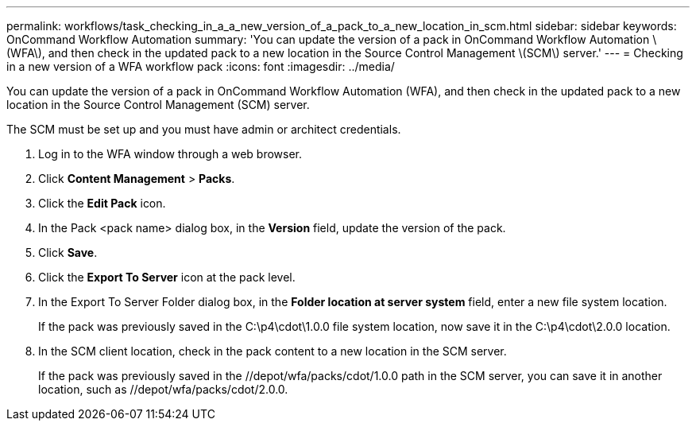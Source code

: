 ---
permalink: workflows/task_checking_in_a_a_new_version_of_a_pack_to_a_new_location_in_scm.html
sidebar: sidebar
keywords: OnCommand Workflow Automation
summary: 'You can update the version of a pack in OnCommand Workflow Automation \(WFA\), and then check in the updated pack to a new location in the Source Control Management \(SCM\) server.'
---
= Checking in a new version of a WFA workflow pack
:icons: font
:imagesdir: ../media/

[.lead]
You can update the version of a pack in OnCommand Workflow Automation (WFA), and then check in the updated pack to a new location in the Source Control Management (SCM) server.

The SCM must be set up and you must have admin or architect credentials.

. Log in to the WFA window through a web browser.
. Click *Content Management* > *Packs*.
. Click the *Edit Pack* icon.
. In the Pack <pack name> dialog box, in the *Version* field, update the version of the pack.
. Click *Save*.
. Click the *Export To Server* icon at the pack level.
. In the Export To Server Folder dialog box, in the *Folder location at server system* field, enter a new file system location.
+
If the pack was previously saved in the C:\p4\cdot\1.0.0 file system location, now save it in the C:\p4\cdot\2.0.0 location.

. In the SCM client location, check in the pack content to a new location in the SCM server.
+
If the pack was previously saved in the //depot/wfa/packs/cdot/1.0.0 path in the SCM server, you can save it in another location, such as //depot/wfa/packs/cdot/2.0.0.
